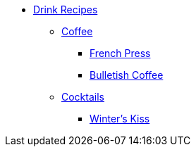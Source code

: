 * xref:ROOT:bar.adoc[Drink Recipes]
** xref:ROOT:bar.adoc[Coffee]
*** xref:french-press.adoc[French Press]
*** xref:bulletish-coffee.adoc[Bulletish Coffee]

** xref:ROOT:bar.adoc[Cocktails]
*** xref:winters-kiss.adoc[Winter's Kiss]
